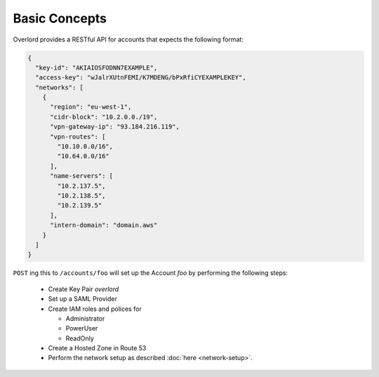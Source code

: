==============
Basic Concepts
==============

Overlord provides a RESTful API for accounts that expects the following format:

.. code-block:: json

    {
      "key-id": "AKIAIOSFODNN7EXAMPLE",
      "access-key": "wJalrXUtnFEMI/K7MDENG/bPxRfiCYEXAMPLEKEY",
      "networks": [
        {
          "region": "eu-west-1",
          "cidr-block": "10.2.0.0./19",
          "vpn-gateway-ip": "93.184.216.119",
          "vpn-routes": [
            "10.10.0.0/16",
            "10.64.0.0/16"
          ],
          "name-servers": [
            "10.2.137.5",
            "10.2.138.5",
            "10.2.139.5"
          ],
          "intern-domain": "domain.aws"
        }
      ]
    }

``POST`` ing this to ``/accounts/foo`` will set up the Account *foo* by performing the following steps:

    - Create Key Pair *overlord*

    - Set up a SAML Provider

    - Create IAM roles and polices for

      - Administrator
      - PowerUser
      - ReadOnly

    - Create a Hosted Zone in Route 53

    - Perform the network setup as described :doc:`here <network-setup>`.



